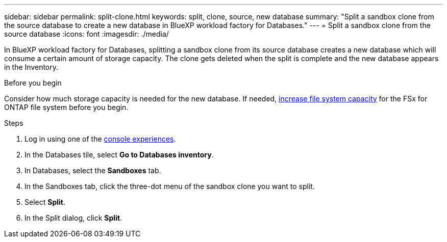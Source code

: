 ---
sidebar: sidebar
permalink: split-clone.html
keywords: split, clone, source, new database 
summary: "Split a sandbox clone from the source database to create a new database in BlueXP workload factory for Databases." 
---
= Split a sandbox clone from the source database
:icons: font
:imagesdir: ./media/

[.lead]
In BlueXP workload factory for Databases, splitting a sandbox clone from its source database creates a new database which will consume a certain amount of storage capacity. The clone gets deleted when the split is complete and the new database appears in the Inventory. 

.Before you begin
Consider how much storage capacity is needed for the new database. If needed, link:https://docs.netapp.com/us-en/workload-fsx-ontap/increase-file-system-capacity.html[increase file system capacity^] for the FSx for ONTAP file system before you begin.  

.Steps
. Log in using one of the link:https://docs.netapp.com/us-en/workload-setup-admin/console-experiences.html[console experiences^].
. In the Databases tile, select *Go to Databases inventory*. 
. In Databases, select the *Sandboxes* tab.
. In the Sandboxes tab, click the three-dot menu of the sandbox clone you want to split.
. Select *Split*. 
. In the Split dialog, click *Split*. 
